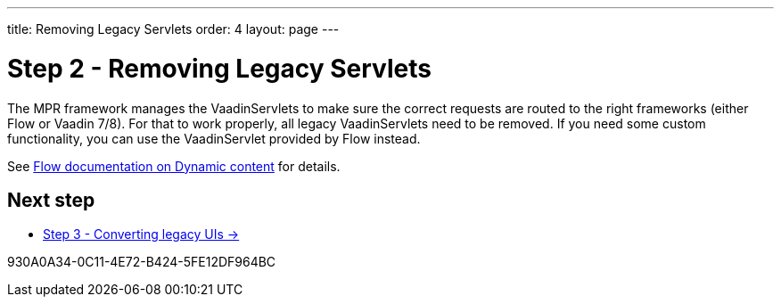 ---
title: Removing Legacy Servlets
order: 4
layout: page
---

= Step 2 - Removing Legacy Servlets

The MPR framework manages the VaadinServlets to make sure the correct requests are
routed to the right frameworks (either Flow or Vaadin 7/8). For that to work properly,
all legacy VaadinServlets need to be removed. If you need some custom functionality,
you can use the VaadinServlet provided by Flow instead.

See <<{articles}/advanced/dynamic-content#using-custom-servlet-and-request-parameters,Flow documentation on Dynamic content>>
for details.

== Next step

* <<3-legacy-uis#,Step 3 - Converting legacy UIs -> >>


[.discussion-id]
930A0A34-0C11-4E72-B424-5FE12DF964BC

